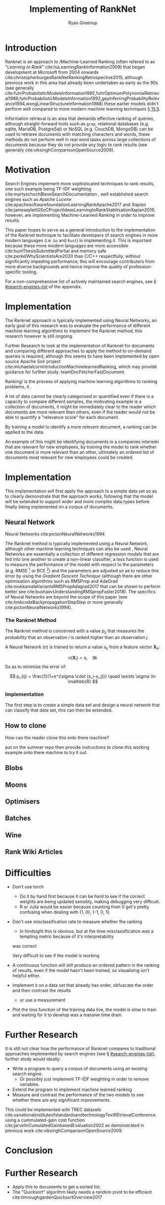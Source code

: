 #+TITLE: Implementing of RankNet
:PREAMBLE:
#+OPTIONS: broken-links:auto todo:nil H:9 tags:t tex:t
#+STARTUP: overview
#+AUTHOR: Ryan Greenup
#+PLOT: title:"Citas" ind:1 deps:(3) type:2d with:histograms set:"yrange [0:]"
# #+TODO: TODO IN-PROGRESS WAITING DONE
#+CATEGORY: TAD
:END:
:HTML:
#+INFOJS_OPT: view:info toc:3
#+HTML_HEAD_EXTRA: <link rel="stylesheet" type="text/css" href="./resources/style.css">
# #+CSL_STYLE: /home/ryan/Templates/CSL/nature.csl
:END:
:R:
#+PROPERTY: header-args:R :session TADMain :dir ./ :cache yes :eval never-export :exports both
#+PROPERTY: :eval never
# exports: both (or code or whatever)
# results: table (or output or whatever)
:END:
:LATEX:
#+LATEX_CLASS: article
#+LATEX_CLASS_OPTIONS: [a4paper,11pt,twoside]
#+LATEX_HEADER: \IfFileExists{./resources/style.sty}{\usepackage{./resources/style}}{}
#+LATEX_HEADER: \IfFileExists{./resources/referencing.sty}{\usepackage{./resources/referencing}}{}
#+LATEX_HEADER: \addbibresource{../resources/references.bib}
#+LATEX_HEADER: \usepackage[mode=buildnew]{standalone}
#+LATEX_HEADER: \usepackage{tikz}
#+LATEX_HEADER: \usetikzlibrary{decorations.fractals}
#+LATEX_HEADER: \usetikzlibrary{lindenmayersystems}
:END:
@@latex: \newpage @@

* Introduction
  Ranknet is an approach to /Machine-Learned Ranking (often refered to
  as "//Learning to Rank//" cite:liuLearningRankInformation2009) that
  began development at Microsoft from 2004 onwards
  cite:christopherburgesRankNetRankingRetrospective2015, although
  previous work in this area had already been undertaken as early as
  the 90s (see generally
  cite:fuhrProbabilisticModelsInformation1992,fuhrOptimumPolynomialRetrieval1989,fuhrProbabilisticModelsInformation1992,geyInferringProbabilityRelevance1994,wongLinearStructureInformation1988)
  these earlier models didn't perform well compared to more modern
  machine learning techniques
  [[cite:manningIntroductionInformationRetrieval2008][\S 15.5]].

  Information retrieval is an area that demands effective ranking of
  queries, although straight-forward tools such as =grep=, relational
  databases (e.g. sqlite, MariaDB, PostgreSql) or NoSQL (e.g. CouchDB,
  MongoDB) can be used to retrieve documents with matching characters
  and words, these methods do not perform well in real word tasks
  across large collections of documents because they do not provide
  any logic to rank results (see generally
  cite:viksinghComparisonOpenSource2009).


* Motivation

  Search Engines implement more sophisticated techniques to rank
  results, one such example being TF-IDF weighting
  cite:martyschochBleveSearchDocumentation , well established
  search engines such as /Apache Lucene/
  cite:apachesoftwarefoundationLearningRankApache2017 and /Xapian/
  cite:jamesaylettGSoCProjectIdeasLearningtoRankStabilisationXapian2019,
  however, 
  are implementing Machine-Learned Ranking in order to improve results.

  This paper hopes to serve as a general introduction to the implementation
  of the Ranknet technique to facilitate developers of search engines in
  more modern languages (i.e. =Go= and =Rust=) in implementing
  it. This is important because these more modern languages are more
  accessible cite:huntThesisSubmittedPartial
  and memory safe cite:perkelWhyScientistsAre2020 than C/C++
  respectfully, without significantly impeding performance; this will
  encourage contributors from more diverse backgrounds and hence
  improve the quality of profession-specific tooling.

  
  For a non-comprehensive list of actively maintained search engines,
  see \S [[#search-engines-list]] of the appendix.

* Implementation

  The Ranknet approach is typically implemented using Neural Networks,
  an early goal of this research was to evaluate the performance of
  different machine learning algorithms to implement the Ranknet
  method, this research however is still ongoing.

  Further Research to look at the implementation of Ranknet for
  documents and comparing different approaches to apply the method to
  on-demand queries is required, although this seems to have been
  implemented by open source Apache Solr project
  cite:michaelalcornIntroductionMachinelearnedRanking, which may
  provide guidance for further study. teamDocFetcherFastDocument.

  
  Ranking/ is the process of applying machine learning algorithms to
  ranking problems, it .

  A lot of data cannot be clearly categorised or quantified even if there
  is a capacity to compare different samples, the motivating example
  is a collection of documents, it might be immediately clear to the
  reader which documents are more relevant than others, even if the
  reader would not be able to quantify a "relevance score" for each
  document.

  By training a model to identify a more relevant document, a ranking
  can be applied to the data.

  An example of this might be identifying documents in a companies
  interwiki that are relevant for new employees, by training the model
  to rank whether one document is more relevant than an other,
  ultimately an ordered list of documents most relevant for new
  employees could be created.
* Implementation
  This implementation will first apply the approach to a simple data
  set so as to clearly demonstrate that the approach works, following
  that the model will be extended to support wider and more complex
  data types before finally being implemented on a corpus of documents.

** Neural Network
   Neural Networks cite:pictonNeuralNetworks1994

   The Ranknet method is typically implemented using a Neural Network,
   although other machine learning techniques can also be used
   [[cite:christopherburgesRankNetRankingRetrospective2015][\s 1]],
   Neural Networks are essentially a collection of different
   regression models that are fed into one another to create a
   non-linear classifier, a loss function is used to measure the
   performance of the model with respect to the parameters
   (e.g. RMSE [fn:1] or BCE [fn:2]) and the parameters are adjusted so
   as to reduce this error by using the /Gradient Descent Technique/
   (although there are other optimisation algorithms such as RMSProp
   and AdaGrad cite:mukkamalaVariantsRMSPropAdagrad2017 that can be
   shown to perform better see
   cite:bushaevUnderstandingRMSpropFaster2018). The specifics of
   Neural Networks are beyond the scope of this paper (see
   cite:hmkcodeBackpropagationStepStep or more generally cite:pictonNeuralNetworks1994).

*** The Ranknet Method

   The Ranknet method is concerned with a value \(p_{ij}\) that
   measures the probability that an observation \(i\) is ranked higher
   than an observation \(j\).

   A Neural Network (\(n\)) is trained to return a value
   \(s_k\) from a feature vector \(\mathbf{X}_k\):

   \[n(\mathbf{X}_i) = s_i \quad \exists k\]
  So as to minimise the error of:


  \[
  p_{ij} = \frac{1}{1+e^{\sigma \cdot (s_i-s_j)}} \quad \exists \sigma
  \in \mathbb{R}
  \]
  
*** Implementation
    The first step is to create a simple data set and design a neural
    network that can classify that data set, this can then be extended.
    
** TODO How to clone 
   How can the reader clone this onto there machine?

   put on the summer repo then provide instructions to clone this
   working example onto there machine to try it out.
** TODO Blobs
** TODO Moons
** TODO Optimisers
** TODO Batches
** TODO Wine
** TODO Rank Wiki Articles
* TODO Difficulties
  - Don't use torch
    - Do it by hand first because it can be hard to see if the correct
      weights are being updated sensibly, making debugging very difficult.
    - R or Julia would be easier because counting from 0 get's pretty
      confusing when dealing with {1, 0}, {-1, 0, 1}.
  - Don't use misclassification rate to measure whether the ranking
    - In hindsight this is obvious, but at the time misclassification
      was a tempting metric because of it's interpretability
    was correct

    Very difficult to see if the model is working

  - A continuous function will still produce an ordered pattern in
      the ranking of results, even if the model hasn't been trained,
      so visualising isn't helpful either.

  - Implement it on a data set that already has order, obfuscate the
      order and then contrast the results
    - or use a measurement

  - Plot the loss function of the training data live, the model is
    slow to train and waiting for it to develop was a massive time
    drain.
    


* Further Research

  It is still not clear how the
  performance of Ranknet compares to traditional approaches
  implemented by search engines (see \S [[#search-engines-list]]), further
  study would ideally:

  - Write a program to query a corpus of documents using an existing search engine.
    - Or possibly just implement TF-IDF weighting in order to remove variables.
  - Extend the program to implement machine learned ranking
  - Measure and contrast the performance of the two models to see
    whether there are any significant improvements.

  This could be implemented with TREC datasets
  cite:usnationalinstituteofstandardsandtechnologyTextREtrievalConference
  using a cummulated-gain cost function
  cite:jarvelinCumulatedGainbasedEvaluation2002 as demonstrated in
  previous work cite:viksinghComparisonOpenSource2009.

* Conclusion

* Further Research

  - Apply this to documents to get a sorted list.
  - The "Quicksort" algorithm likely needs a random pivot to be efficient cite:timroughgardenQuicksortOverview2017

* Text and References
Fractals are complex shapes that often occur from natural processes, in this
report we hope to investigate the emergence of patterns and complex structures
from natural phenomena. We begin with an investigation into fractals and the
concept of dimension and then discuss links between fractal patterns and natural
processes.

This is a Reference cite:tuGraphBasedSemiSupervisedNearestNeighbor2016a and another cite:nicodemiIntroductionAbstractAlgebra2007a and yet another cite:christopherburgesRankNetLambdaRankLambdaMART2010.

* Fractals
Images are shown in figure [[imtest]].

# #+NAME: imtest
# #+CAPTION: This is a test image showing the outline of a Julia set
# #+attr_html: :width 400px
# #+attr_latex: :width 0.5\textwidth
[[# file:media/outline-rabbit.png]]

* Appendix
  
** Search Engines
   :PROPERTIES:
   :CUSTOM_ID: search-engines-list
   :END:
There are many open source search engines available , a cursory review
found the following popular projects:

- [[https://github.com/cyclaero/zettair][Zettair]] (=C=) cite:jansenCyclaeroZettair2020
- [[https://github.com/apache/lucene-solr][Apache lucene/Solr]] (=Java=) cite:apachesoftwarefoundationLearningRankApache2017
  - Implemented by [[https://sourceforge.net/p/docfetcher/code/ci/master/tree/][DocFetcher]] cite:docfetcherdevelopmentteamDocFetcherFastDocument
- [[https://github.com/sphinxsearch/sphinx][Sphinx]] (=C++=) cite:yurischapovSphinxsearchSphinx2021
- [[https://github.com/kevinduraj/xapian-search][Xapian]] (=C++=) cite:ollybettsXapianXapian2021
  - Implemented by [[https://www.lesbonscomptes.com/recoll/][Recoll]] cite:jean-francoisdockesRecollUserManual

More Modern Search engines include:

- [[https://github.com/olivernn/lunr.js/][LunrJS]]  (=JS=) cite:nightingaleOlivernnLunrJs2021
- [[https://github.com/blevesearch/bleve][Bleve Search]] (=Go=) cite:martyschochBleveSearchDocumentation
- [[https://github.com/go-ego/riot][Riot]] (=Go=) cite:vzGoegoRiot2021
- [[https://github.com/tantivy-search/tantivy][Tantivy]] (=Rust=) cite:clementrenaultMeilisearchMeiliSearch2021
- [[https://github.com/andylokandy/simsearch-rs][SimSearch]] (=Rust=) cite:lokAndylokandySimsearchrs2021

  
*** Fuzzy String Match
    Somewhat related are programs that rank string similarity, such programs don't tend
    to perform well on documents however (so for example these would
    be effective to filter document titles but would not be useful for
    querying documents):

    - [[https://github.com/junegunn/fzf][=fzf=]] cite:choiJunegunnFzf2021
    - [[https://github.com/jhawthorn/fzy][=fzy=]] cite:hawthornJhawthornFzy2021
    - [[https://github.com/peco/peco][=peco=]] cite:lestrratPecoPeco2021
    - [[https://github.com/lotabout/skim][Skim]] cite:zhangLotaboutSkim2021
    - [[https://github.com/lotabout/skim][=go-fuzzyfinder=]] cite:ktrKtr0731Gofuzzyfinder2021
    - [[https://github.com/lotabout/skim][Swiper]] cite:krehelAboaboSwiper2021

* Footnotes

[fn:2] *BCE* /Binary Cross Entropy/ 

[fn:1] *RMSE* /Root Mean Square Error/  
